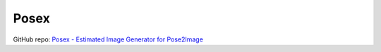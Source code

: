 .. _Posex:

Posex
================================================================================

GitHub repo: `Posex - Estimated Image Generator for Pose2Image <https://github.com/hnmr293/posex>`_

